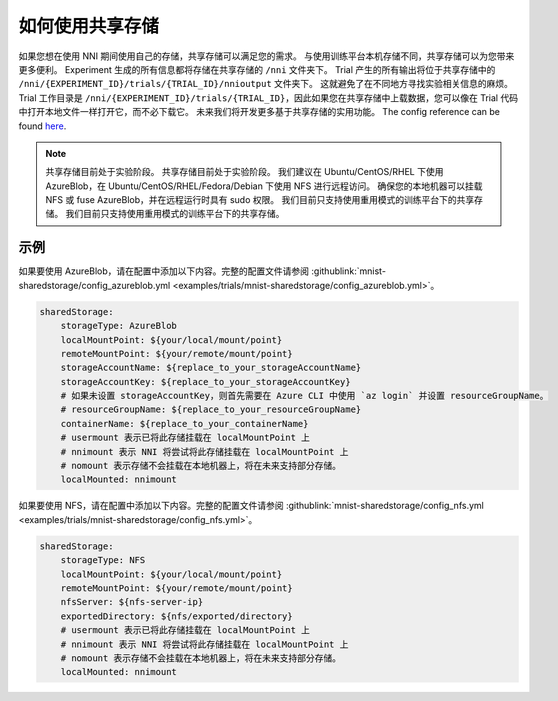 如何使用共享存储
=============================

如果您想在使用 NNI 期间使用自己的存储，共享存储可以满足您的需求。
与使用训练平台本机存储不同，共享存储可以为您带来更多便利。
Experiment 生成的所有信息都将存储在共享存储的 ``/nni`` 文件夹下。
Trial 产生的所有输出将位于共享存储中的 ``/nni/{EXPERIMENT_ID}/trials/{TRIAL_ID}/nnioutput`` 文件夹下。
这就避免了在不同地方寻找实验相关信息的麻烦。
Trial 工作目录是 ``/nni/{EXPERIMENT_ID}/trials/{TRIAL_ID}``，因此如果您在共享存储中上载数据，您可以像在 Trial 代码中打开本地文件一样打开它，而不必下载它。
未来我们将开发更多基于共享存储的实用功能。 The config reference can be found `here <../reference/experiment_config.html#sharedstorageconfig>`_.

.. note::
    共享存储目前处于实验阶段。 共享存储目前处于实验阶段。 我们建议在 Ubuntu/CentOS/RHEL 下使用 AzureBlob，在 Ubuntu/CentOS/RHEL/Fedora/Debian 下使用 NFS 进行远程访问。
    确保您的本地机器可以挂载 NFS 或 fuse AzureBlob，并在远程运行时具有 sudo 权限。 我们目前只支持使用重用模式的训练平台下的共享存储。 我们目前只支持使用重用模式的训练平台下的共享存储。

示例
-------
如果要使用 AzureBlob，请在配置中添加以下内容。完整的配置文件请参阅 :githublink:`mnist-sharedstorage/config_azureblob.yml <examples/trials/mnist-sharedstorage/config_azureblob.yml>`。

.. code-block:: yaml

    sharedStorage:
        storageType: AzureBlob
        localMountPoint: ${your/local/mount/point}
        remoteMountPoint: ${your/remote/mount/point}
        storageAccountName: ${replace_to_your_storageAccountName}
        storageAccountKey: ${replace_to_your_storageAccountKey}
        # 如果未设置 storageAccountKey，则首先需要在 Azure CLI 中使用 `az login` 并设置 resourceGroupName。
        # resourceGroupName: ${replace_to_your_resourceGroupName}
        containerName: ${replace_to_your_containerName}
        # usermount 表示已将此存储挂载在 localMountPoint 上
        # nnimount 表示 NNI 将尝试将此存储挂载在 localMountPoint 上
        # nomount 表示存储不会挂载在本地机器上，将在未来支持部分存储。 
        localMounted: nnimount

如果要使用 NFS，请在配置中添加以下内容。完整的配置文件请参阅 :githublink:`mnist-sharedstorage/config_nfs.yml <examples/trials/mnist-sharedstorage/config_nfs.yml>`。

.. code-block:: yaml

    sharedStorage:
        storageType: NFS
        localMountPoint: ${your/local/mount/point}
        remoteMountPoint: ${your/remote/mount/point}
        nfsServer: ${nfs-server-ip}
        exportedDirectory: ${nfs/exported/directory}
        # usermount 表示已将此存储挂载在 localMountPoint 上
        # nnimount 表示 NNI 将尝试将此存储挂载在 localMountPoint 上
        # nomount 表示存储不会挂载在本地机器上，将在未来支持部分存储。 
        localMounted: nnimount
